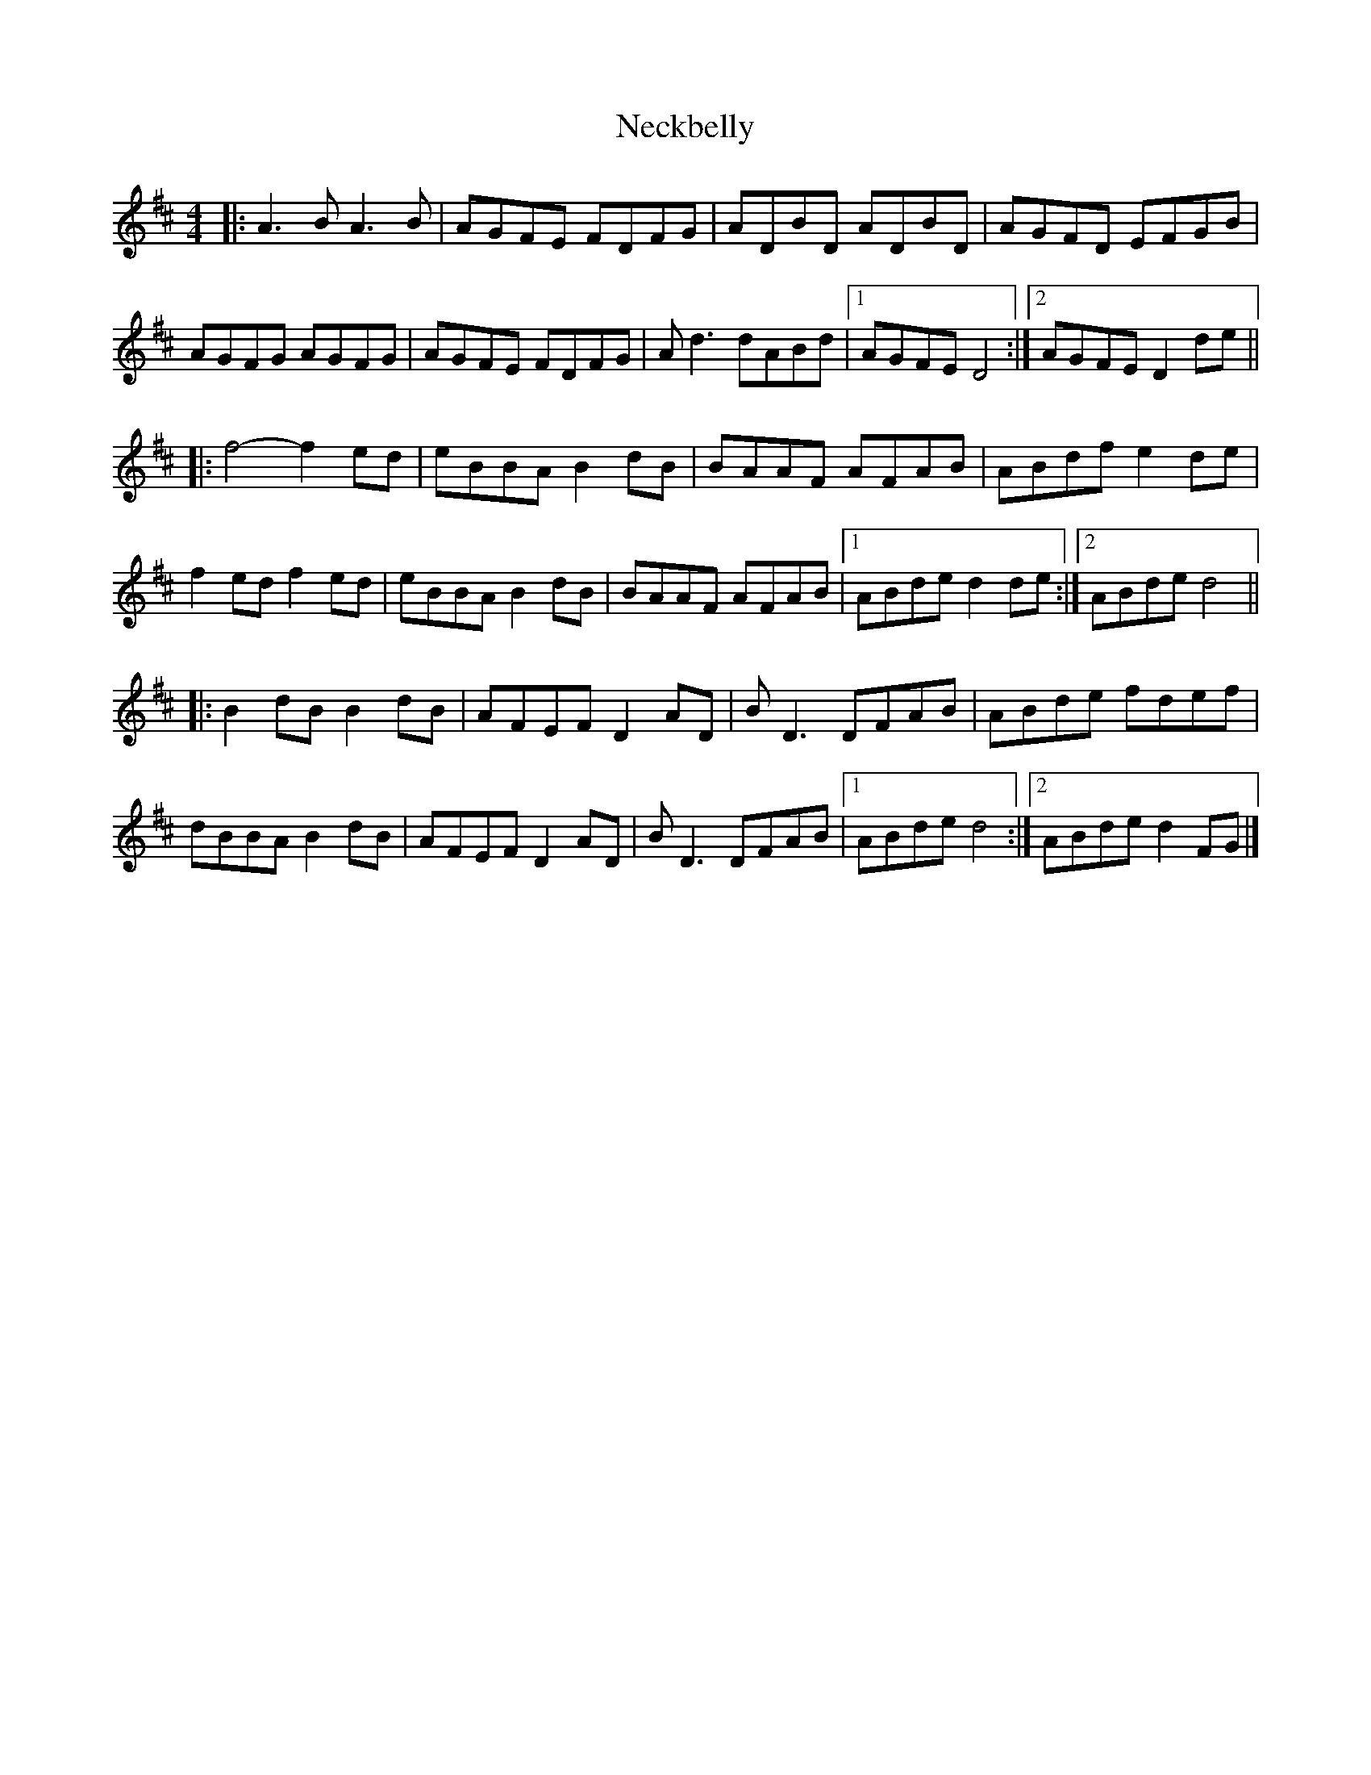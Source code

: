 X: 5
T: Neckbelly
Z: JACKB
S: https://thesession.org/tunes/8616#setting25822
R: reel
M: 4/4
L: 1/8
K: Dmaj
|:A3B A3B | AGFE FDFG | ADBD ADBD | AGFD EFGB |
AGFG AGFG | AGFE FDFG | Ad3 dABd |1 AGFE D4 :|2 AGFE D2de ||
|: f4-f2ed | eBBA B2dB | BAAF AFAB | ABdf e2de |
f2ed f2ed | eBBA B2dB | BAAF AFAB |1 ABde d2de:|2 ABde d4 ||
|: B2dB B2dB|AFEF D2AD | BD3 DFAB | ABde fdef |
dBBA B2dB | AFEF D2AD| BD3 DFAB |1 ABde d4 :|2 ABde d2FG |]
